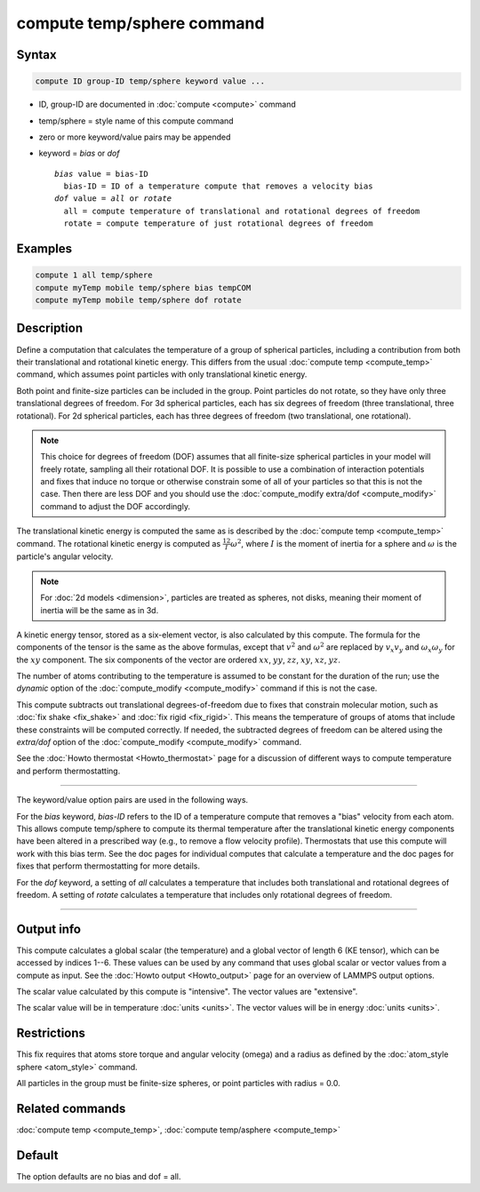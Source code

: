 .. index:: compute temp/sphere

compute temp/sphere command
===========================

Syntax
""""""

.. code-block:: LAMMPS

   compute ID group-ID temp/sphere keyword value ...

* ID, group-ID are documented in :doc:`compute <compute>` command
* temp/sphere = style name of this compute command
* zero or more keyword/value pairs may be appended
* keyword = *bias* or *dof*

  .. parsed-literal::

       *bias* value = bias-ID
         bias-ID = ID of a temperature compute that removes a velocity bias
       *dof* value = *all* or *rotate*
         all = compute temperature of translational and rotational degrees of freedom
         rotate = compute temperature of just rotational degrees of freedom

Examples
""""""""

.. code-block:: LAMMPS

   compute 1 all temp/sphere
   compute myTemp mobile temp/sphere bias tempCOM
   compute myTemp mobile temp/sphere dof rotate

Description
"""""""""""

Define a computation that calculates the temperature of a group of
spherical particles, including a contribution from both their
translational and rotational kinetic energy.  This differs from the
usual :doc:`compute temp <compute_temp>` command, which assumes point
particles with only translational kinetic energy.

Both point and finite-size particles can be included in the group.
Point particles do not rotate, so they have only three translational
degrees of freedom.  For 3d spherical particles, each has six degrees of
freedom (three translational, three rotational).  For 2d spherical particles,
each has three degrees of freedom (two translational, one rotational).

.. note::

   This choice for degrees of freedom (DOF) assumes that all finite-size
   spherical particles in your model will freely rotate, sampling all
   their rotational DOF.  It is possible to use a combination of
   interaction potentials and fixes that induce no torque or otherwise
   constrain some of all of your particles so that this is not the case.
   Then there are less DOF and you should use the :doc:`compute_modify
   extra/dof <compute_modify>` command to adjust the DOF accordingly.

The translational kinetic energy is computed the same as is described
by the :doc:`compute temp <compute_temp>` command.  The rotational
kinetic energy is computed as :math:`\frac12 I \omega^2`, where :math:`I` is
the moment of inertia for a sphere and :math:`\omega` is the particle's angular
velocity.

.. note::

   For :doc:`2d models <dimension>`, particles are treated as
   spheres, not disks, meaning their moment of inertia will be the same
   as in 3d.

A kinetic energy tensor, stored as a six-element vector, is also
calculated by this compute.  The formula for the components of the
tensor is the same as the above formulas, except that :math:`v^2` and
:math:`\omega^2` are replaced by :math:`v_x v_y` and :math:`\omega_x
\omega_y` for the :math:`xy` component.  The six components of the
vector are ordered :math:`xx`, :math:`yy`, :math:`zz`, :math:`xy`,
:math:`xz`, :math:`yz`.

The number of atoms contributing to the temperature is assumed to be
constant for the duration of the run; use the *dynamic* option of the
:doc:`compute_modify <compute_modify>` command if this is not the case.

This compute subtracts out translational degrees-of-freedom due to fixes
that constrain molecular motion, such as :doc:`fix shake <fix_shake>`
and :doc:`fix rigid <fix_rigid>`.  This means the temperature of groups
of atoms that include these constraints will be computed correctly.  If
needed, the subtracted degrees of freedom can be altered using the
*extra/dof* option of the :doc:`compute_modify <compute_modify>`
command.

See the :doc:`Howto thermostat <Howto_thermostat>` page for a
discussion of different ways to compute temperature and perform
thermostatting.

----------

The keyword/value option pairs are used in the following ways.

For the *bias* keyword, *bias-ID* refers to the ID of a temperature
compute that removes a "bias" velocity from each atom.  This allows
compute temp/sphere to compute its thermal temperature after the
translational kinetic energy components have been altered in a
prescribed way (e.g., to remove a flow velocity profile).  Thermostats
that use this compute will work with this bias term.  See the doc
pages for individual computes that calculate a temperature and the doc
pages for fixes that perform thermostatting for more details.

For the *dof* keyword, a setting of *all* calculates a temperature
that includes both translational and rotational degrees of freedom.
A setting of *rotate* calculates a temperature that includes only
rotational degrees of freedom.

----------

Output info
"""""""""""

This compute calculates a global scalar (the temperature) and a global
vector of length 6 (KE tensor), which can be accessed by indices 1--6.
These values can be used by any command that uses global scalar or
vector values from a compute as input.
See the :doc:`Howto output <Howto_output>` page for an overview of LAMMPS
output options.

The scalar value calculated by this compute is "intensive".  The
vector values are "extensive".

The scalar value will be in temperature :doc:`units <units>`.  The
vector values will be in energy :doc:`units <units>`.

Restrictions
""""""""""""

This fix requires that atoms store torque and angular velocity (omega)
and a radius as defined by the :doc:`atom_style sphere <atom_style>`
command.

All particles in the group must be finite-size spheres, or point
particles with radius = 0.0.

Related commands
""""""""""""""""

:doc:`compute temp <compute_temp>`, :doc:`compute temp/asphere <compute_temp>`

Default
"""""""

The option defaults are no bias and dof = all.
